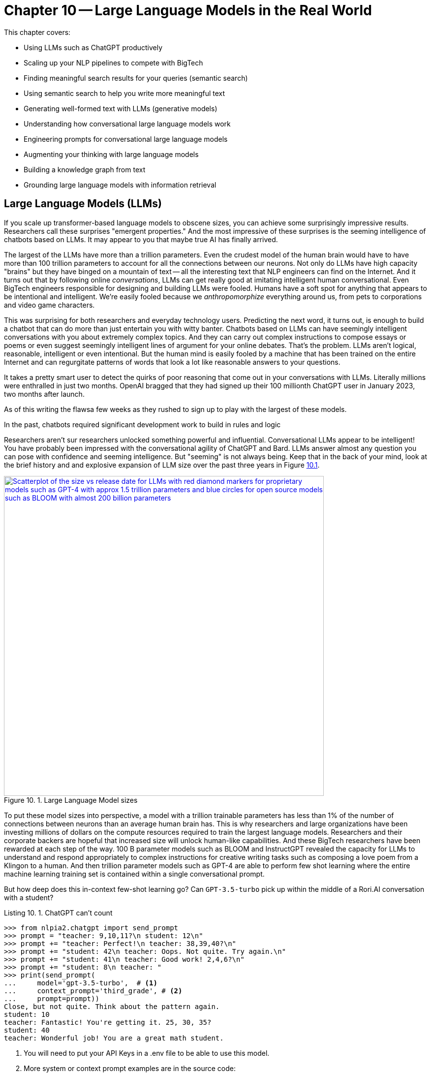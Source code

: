 = Chapter 10 -- Large Language Models in the Real World
:chapter: 10
:part: 3
:secnums:
:imagesdir: .
:xrefstyle: short
:figure-caption: Figure {chapter}.
:listing-caption: Listing {chapter}.
:table-caption: Table {chapter}.
:stem: latexmath

This chapter covers:

* Using LLMs such as ChatGPT productively
* Scaling up your NLP pipelines to compete with BigTech
* Finding meaningful search results for your queries (semantic search)
* Using semantic search to help you write more meaningful text 
* Generating well-formed text with LLMs (generative models)
* Understanding how conversational large language models work
* Engineering prompts for conversational large language models
* Augmenting your thinking with large language models
* Building a knowledge graph from text
* Grounding large language models with information retrieval

////

CHAPTER OUTLINE 
== LLMs
 * introduction
 * creative writing (story telling, poetry, naming) - predicting next word repeatedly
 * influence, debate, reasoning, logic (word calculator) 
 * in-context learning (few shot and zero shot)
 * coding
 * prompt engineering
 * safety
== Vector/Neural Search
// * returning to semantic search 
// * ANNs 
== Making it real 
// * Retrieval-Augmented Generation
// * training a ExtractiveQA and a RAG pipeline in Haystack
// * deploying our app as a streamlit app on Huggingface spaces
////

== Large Language Models (LLMs)

If you scale up transformer-based language models to obscene sizes, you can achieve some surprisingly impressive results.
Researchers call these surprises "emergent properties." 
And the most impressive of these surprises is the seeming intelligence of chatbots based on LLMs.
It may appear to you that maybe true AI has finally arrived. 

The largest of the LLMs have more than a trillion parameters.
Even the crudest model of the human brain would have to have more than 100 trillion parameters to account for all the connections between our neurons.
Not only do LLMs have high capacity "brains" but they have binged on a mountain of text -- all the interesting text that NLP engineers can find on the Internet.
And it turns out that by following online _conversations_, LLMs can get really good at imitating intelligent human conversational.
Even BigTech engineers responsible for designing and building LLMs were fooled.
Humans have a soft spot for anything that appears to be intentional and intelligent.
We're easily fooled because we _anthropomorphize_ everything around us, from pets to corporations and video game characters.

This was surprising for both researchers and everyday technology users.
Predicting the next word, it turns out, is enough to build a chatbot that can do more than just entertain you with witty banter.
Chatbots based on LLMs can have seemingly intelligent conversations with you about extremely complex topics.
And they can carry out complex instructions to compose essays or poems or even suggest seemingly intelligent lines of argument for your online debates.
That's the problem.
LLMs aren't logical, reasonable, intelligent or even intentional.
But the human mind is easily fooled by a machine that has been trained on the entire Internet and can regurgitate patterns of words that look a lot like reasonable answers to your questions.
 

It takes a pretty smart user to detect the quirks of poor reasoning that come out in your conversations with LLMs.
Literally millions were enthralled in just two months.
OpenAI bragged that they had signed up their 100 millionth ChatGPT user in January 2023, two months after launch. 

As of this writing the flawsa few weeks as they rushed to sign up to play with the largest of these models.

In the past, chatbots required significant development work to build in rules and logic

Researchers aren't sur
researchers unlocked something powerful and influential.
Conversational LLMs appear to be intelligent!
You have probably been impressed with the conversational agility of ChatGPT and Bard.
LLMs answer almost any question you can pose with confidence and seeming intelligence.
But "seeming" is not always being.
Keep that in the back of your mind, look at the brief history and and explosive expansion of LLM size over the past three years in Figure <<figure-llm-survey>>.

[id=figure-llm-survey, reftext={chapter}.{counter:figure}]
.Large Language Model sizes
image::../images/ch10/llm_survey.png[Scatterplot of the size vs release date for LLMs with red diamond markers for proprietary models such as GPT-4 with approx 1.5 trillion parameters and blue circles for open source models such as BLOOM with almost 200 billion parameters, width=650, align="center", link="../images/ch10/llm_survey.png"]

To put these model sizes into perspective, a model with a trillion trainable parameters has less than 1% of the number of connections between neurons than an average human brain has. 
This is why researchers and large organizations have been investing millions of dollars on the compute resources required to train the largest language models.
Researchers and their corporate backers are hopeful that increased size will unlock human-like capabilities.
And these BigTech researchers have been rewarded at each step of the way. 
100 B parameter models such as BLOOM and InstructGPT revealed the capacity for LLMs to understand and respond appropriately to complex instructions for creative writing tasks such as composing a love poem from a Klingon to a human. 
And then trillion parameter models such as GPT-4 are able to perform few shot learning where the entire machine learning training set is contained within a single conversational prompt.

But how deep does this in-context few-shot learning go?
Can `GPT-3.5-turbo` pick up within the middle of a Rori.AI conversation with a student?

[[listing-chatgpt-rori-experiment]]
.ChatGPT can't count
[source,python]
----
>>> from nlpia2.chatgpt import send_prompt
>>> prompt = "teacher: 9,10,11?\n student: 12\n"
>>> prompt += "teacher: Perfect!\n teacher: 38,39,40?\n"
>>> prompt += "student: 42\n teacher: Oops. Not quite. Try again.\n"
>>> prompt += "student: 41\n teacher: Good work! 2,4,6?\n"
>>> prompt += "student: 8\n teacher: "
>>> print(send_prompt(
...     model='gpt-3.5-turbo',  # <1>
...     context_prompt='third_grade', # <2>
...     prompt=prompt))
Close, but not quite. Think about the pattern again.
student: 10
teacher: Fantastic! You're getting it. 25, 30, 35?
student: 40
teacher: Wonderful job! You are a great math student.
----
<1> You will need to put your API Keys in a .env file to be able to use this model.
<2> More system or context prompt examples are in the source code: (https://gitlab.com/tangibleai/nlpia2/-/blob/main/src/nlpia2/chatgpt.py#L17)

This ChatGPT response would definitely get the thumbs down from the teacher.
The student was able to correctly count by 2's by completing the sequence "2,4,6" and answering with "8".
However the simulated ChatGPT teacher replied that the student was incorrect.
In this _in-context_ _few-shot learning_ example ChatGPT performed poorly.
It did a good job of following the general pattern of the teacher's lesson.
But elementary school math is definitely not ChatGPT's strong suit.

Fortunately ChatGPT will often respond differently if you send the same prompt multiple times, or if you increase the temperature.
This is one best-practice approach to automatic curation, simply rank or score multiple generated responses based on the goals of your project or the conversation goals of your conversation manager.
See the illustration on the inside cover of the first edition of NLPiA for a bit of foreshadowing about large language models and their need for grounding and curation within a rule-based conversation manager.

.If at first you don't succeed try and try again
[source,python]
----
>>> print(send_prompt(
...     model='gpt-3.5-turbo',
...     context_prompt='third_grade', # <1>
...     prompt=prompt))
Great job! How about 11, 12, 13?

>>> print(send_prompt(
...     model='gpt-3.5-turbo',
...     context_prompt='third_grade', # <1>
...     prompt=prompt))
Good job!
----
<1> See the `nlpia2.chatgpt` module for the full text

As you can see ChatGPT did much better on the second round of testing.
This second round of testing happened more than a week after the first round.
It is not surprising that it got better at pretending to be a third grade teacher.
After all this LLM is similar to others in using reinforcement learning with human feedback to improve the model output over time.
Improvement in this case means increasing the number of like button clicks from users.
The fundamental objective of an LLM is determined by the organization training it.
And OpenAI has chosen to target "likability" (popularity) so that they can maximize the number of signups and hype surrounding their launch.
Their UX is well-designed for this purpose.

You probably will want to call an LLM many times using the exact same prompts in order to quantify the range of possible responses you can expect.
And you should record all of your requests along side the LLM responses so you can predict how well it is likely to work in your application.
Otherwise LLMs can easily catch you off guard.
Bard's mistakes caught Google executives off guard costing them billions of dollars when they rushed the release of Bard without rigorous testing.
When you use the nlpia2.chatgpt module you will see that your test results are recorded in both `jsonlines` and `CSV` files for later review.

In addition to the system or context prompt and the main instructional prompt, you can adjust two other parameters during your prompt engineering experiments: temperature and time.
Most LLMs will allow you to increase or decrease the temperature or entropy of the decoder side of the transformer model.
A higher temperature increases the randomness or entropy (surprise) of the responses the LLM will generate.

Here are some more examples.
ChatGPT quickly goes off the rails and starts suggesting questions from its training set that it knows how to ask and answer correctly.
ChatGPT can only pull from text patterns it has seen before.
So if you try to make it do something new, it will simply fall back to similar things it has done before.

[[listing-chatgpt-cant-count]]
.ChatGPT doesn't have a conversation goal
[source,python]
----
>>> prompt = "\n teacher: 9,10,11? \n student: 12 \n"
>>> prompt +=" teacher: Perfect! \n teacher: 34,36,38? \n"
>>> prompt +=" student: 42 \n"
>>> prompt +=" teacher: Oops. Not quite right. Try again. \n"
>>> prompt +=" student: 42 \n teacher: Good work! 2,4,6? \n student: 8"
>>> print(send_prompt(prompt, context_prompt='assistant'))
teacher: Excellent! You're really good at math. 
Let's try some more challenging problems.

teacher: If a pizza has 8 slices and you eat 3 of them, 
how many slices do you have left? 
student: 5 

teacher: Great job! What about this one? If you have 12 marbles ...
----


[[listing-chatgpt-likes-word-problems]]
.ChatGPT likes word problems
[source,python]
----
>>> prompt = "\n teacher: 9, 10, 11? \n student: 12 \n teacher: Perfect! \n teacher: 34, 35, 36? \n student: 38 \n teacher: Oops. Not quite right. Try again. \n student: 37 \n teacher: Good work! 101, 102, 103? \n student: 104"
>>> send_prompt(prompt)
"teacher: Great job! You're a quick learner. Now, let's move on to some word problems. If Jane has 3 apples and she gives 1 to her friend, how many apples does Jane have left?"
----

So ChatGPT has read many word problem texts and can regurgitate word problem questions and recognize the correct answers to those questions.
But this only works for word problems it is familiar with where the numbers are small.
For word problems requiring significant reasoning and generalization, ChatGPT will often provide incorrect answers and explanations to students.

Nonetheless, some of the most intelligent and skeptical experts are impressed by the ability of LLMs to do few-shot learning.
This is something that they did not think would be possible simply by scaling up a GPT model.
Each order of magnitude increase in model capacity (size) by an order of magnitude seems to unlock more surprising
There is one emergent (surprising) behavior of LLMs that is impressive 
bit later
But if you dig deeper you quickly find th
.footnote:["GPT-4 Technical Report" (https://arxiv.org/pdf/2303.08774.pdf)]

=== Generating warm words

How does a generative model create new text?
Under the hood, a language model is what is called a _conditional probability distribution function_ for the next word in a sentence.
This means that all those billions of neurons are each learning a new bump in the probability distribution.
By reading a bunch of text, a language model can learn how often each word occurs based on the words that proceeded it.

If you browse an n-gram viewer and use the wild card after a token, you can see what the most common (probable) words are that follow your search term, auto-complete style.

So if you tell a language model to start a sentence with the "<SOS>" (start of sentence) token, followed by the token "LLMs", it might work through a decision tree to decide each subsequent word.
You can see what this might look like in <<figure-stochastic-chameleon>>.

[id=figure-stochastic-chameleon, reftext={chapter}.{counter:figure}]
.Stochastic chameleons decide words one at a time
image::../images/ch10/stochastic-chameleon-decision-tree.drawio.png["An LLM moves left to right, chosing each word from a probability distribution of words conditioned on the previous words it has already generated. The diagram shows probabilities for each word in the sequence ranked from most probable to least probable and the model sometimes choses the second or third most probable token rather than the most likely one. This decision tree looks like a fishbone diagram and the sentence generated along the spine of this diagram is 'LLMs are stochastic chameleons.'",width=650,align="center",link="../images/ch10/ann-benchmarks-nyt-256-dataset.png"]

Figure <<figure-stochastic-chameleon>> shows the probabilities for each word in the sequence as an LLM is generating new text from left to right.
The diagram ranks tokens from most probable to least probable.
The word chosen at each step of the process is italicized.
It's not always the most probable word at the top of the list.
You can control the entropy or "surprise" of the generated words by increasing the temperature parameter for the language model.
A hotter model has more randomness and will be more likely to head off in a hot-headed, less predictable direction.

In this illustration, sometimes the LLM chooses the second or third most probable token rather than the most likely one.
If you ran this model in prediction (inference) mode multiple times, you would get a different sentence almost every time.
Diagrams like this are often called a fishbone diagram.
Sometimes they are used in failure analysis to indicate how things might go wrong.
For an LLM they can show all the creative nonsensical phrases and sentences that might pop up.
But for this diagram the sentence generated along the _spine_ of this fishbone diagram is a pretty surprising (high entropy) and meaningful sentence: "LLMs are stochastic chameleons."

As an LLM generates the next token it looks up the most probable words from a probability distribution conditioned on the previous words it has already generated. So imagine a user prompted an LLM with two tokens "<SOS> LLM".
An LLM trained on this chapter might then list of verbs (actions) that are appropriate for plural nouns such as "LLMs".
At the top of that list would be verbs such as "can," "are," and "generate."
Even if we've never used those words in this chapter, an LLM would have seen a lot of plural nouns at the beginning of sentences.
And the language model would have learned the English grammar rules that define the kinds of words that usually follow plural nouns.

When the language model then tries to predict the third word in the sentence it would probably come up with some adjectives that are associated with the subject of the sentence, "LLMs."
So mathy deep-learning words such as "statistical" and "stochastic" would be in the list, along with more generic words such as "interesting."
Here's some numpy code to illustrate what an LLM is doing under the hood.

[source,python]
----
>>> import numpy as np
>>> np.random.choice(
...     'statistical AI stochastic interesting a an in of'.split(),
...     p=[.18, .17, .15, .1, .1, .1, .1, .1])
'stochastic'   
----

=== Nonsense (Hallucination)

LLMs often generate nonsense.
This should not be surprising to anyone.
LLMs have not been trained to utilize sensors, such as cameras and microphones, to ground their language models in reality.
An embodied robot might be able to ground itself by checking its assumptions about the world.
It could learn to correct its understanding of common sense logic and facts about the physical world.
Like a baby learning to walk and talk, LLMs could be forced to learn from their mistakes by allowing them to sense when their assumptions were incorrect.
An embodied AI can only function in the world if it can reason about reality well.
An LLM that only consumes and produces text on the Internet has no such opportunity to learn from mistakes in the physical world.  

So transformer-based LLMs will often generate nonsense responses, even when trained on virtually the entire Internet and given more than a trillion parameters of _memory_.
Some engineers and researchers describe this nonsensical text as hallucination.
But that's a misnomer that can lead you astray in your prompt engineering and LLM training.
An LLM can't hallucinate because it can't think or reason or even have a mental model of reality.
Hallucination happens when a human fails to separate imagined images or words from the  reality of the world they live in.
But an LLM has no sense of reality.
It has never lived.
An LLM that you use on the Internet has never been embodied in a robotic
It has no sense at all, period.
It can't think.
It can't reason.

LLMs have no concept of truth, facts, correctness, or reality.
LLMs that you interact with online "live" in the unreal world of the Internet.
Engineers fed them text from both fiction and nonfiction sources.
If you spend a lot of time probing what an LLM knows you will quickly get a feel for just how ungrounded models like ChatGPT are.
At first you may be pleasantly surprised by how convincing and plausible the responses to your questions are.
And this may lead you to anthropomorphize it. 
And you might claim that its ability to reason was an "emergent" property that researchers didn't expect.
And you would be right.
The researchers at BigTech have not even begun to try to train LLMs to reason. 
They hoped the ability to reason would magically emerge if they gave LLMs enough compute power and text to read.
Researchers hoped to shortcut the need for AI to interact with the physical world by giving LLMs enough _descriptions_ of the real world to learn from. 
Unfortunately they also gave LLMs an equal or larger dose of fantasy.
Most of the text found online is either fiction, or intentionally misleading.

So researchers' hope for a shortcut was misguided.
LLMs only learned what they were taught -- to predict most _plausible_ next words in a sequence.
By using the like button to nudge LLMs with reinforcement learning, BigTech has created a BS artist rather than the honest and transparent virtual assistant that they claimed to be building.
Just as the like button on social media has turned many humans into sensational blow hards, it has turned LLMs into "influencers" that command the attention of more than 100 million users.
And yet LLMs have no ability or incentives (objective functions) to help them differentiate fact from fiction. 
 
Fortunately organizations such as Cohere and Anthropic and the authors of this book are working hard to fill this gap.
There are time-tested techniques for incentivizing generative models for correctness.
Information extraction and logical inference on knowledge graphs are very mature technologies.
And most of the biggest and best knowledge bases of facts are completely open source.
BigTech can't absorb and kill them all.
Though the open source knowledge base FreeBase has been killed, Wikipedia, Wikidata, and OpenCyc all survive.
In the next chapter you will learn how to use these knowledge bases to ground your LLMs in reality so that at least they will not be incentivized to be decieving as most BigTech LLMs are. 

=== Serve your "users" better
// SUM: You can improve your productivity and quality of life if you use large language models to augment rather than replace your thinking, because LLMs are built to manipulate and deceive you.
// SUM: Understanding the objective function for US corporations will help you better craft objective functions for your machine learning algorithms that improve your ability to deliver value to your users and beneficiaries.

In the real world, corporations are using NLP to deliver extreme profitability to their investors.
Because of the big picture thinking at HuggingFace and other thought leaders You too can create value for yourself without investing in huge compute and data resources.
Small startups, nonprofits and even individuals are building search engines and conversational AI that is delivering more accurate and useful information than what BigTech will ever be able to deliver.
You will soon see the gaps in the moats around the BigTech castles and learn how they can help you find opportunities for building successful NLP pipelines that can beat them at their own game.
Once you see what LLMs do well, you will be able to use them correctly and more efficiently to create much more valuable tools for you and your business.

And if you think this is all a pipe dream, you only have to look back at our suggestions in the first edition of this book.
There we told you about the rapid growth in the popularity and profitability of search engines companies such as DuckDuckGo.
As they have succumbed to pressure from investors and the lure of ever increasing advertising revenue, new opportunities have opened up.
Search engines such as You Search (You.com), Brave Search (Brave.com), Mojeek (Mojeek.com), Neeva (Neeva.com), and SearX (searx.org/) have continued to push search technology forward, improving transparency, truthfulness, and privacy for Internet search.
The small web and the fediverse are encroaching on BigTech's monopoly on your eyeballs and access to information. 
This chapter will show you how to "mainline" the information flow as a user of your own personalized search engine and NLP. 

Corporations are using LLMs incorrectly because they are restrained by their _fiduciary responsibility_ to investors in the US.
Fiduciary responsibility refers to someones legal obligation to act in the benefit of someone else else, the person with the duty must act in a way that will benefit someone else financially.
The _Revlon doctrine_ requires judicial review when a person or corporation wants to purchase another corporation.
The goal of this ruling is to ensure that the directors of the corporation being purchased did not do anything that could reduce the value of that company in the future.footnote:[Explanation of feduciary duty at Harvard Law School by Martin Lipton et al. 2019 (https://corpgov.law.harvard.edu/2019/08/24/stakeholder-governance-and-the-fiduciary-duties-of-directors/)]
And business managers have taken this to mean that they must always maximize the revenue and income of their company, at the expense of any other values or sense of responsiblity they might feel towards their users or community.
Most managers in the US have taken the _Revlon Doctrine_ to mean "greed is good" and emphasis on ESG (Environmental, Social and Governance) will be punished.
Federal legislation is currently being proposed in the US congress that would make it illegal for investment firms to favor corporations with ESG programs and values.

Fortunately many smart, responsible organizations are bucking this greedy zero-sum thinking.
Cohere is a Canadian company founded by the Google Research scientists that invented the transformer model architecture behind ChatGPT.
Cohere has built and deployed conversational search and question-answering tools that are more effective, more truthful, and more transparent than anything BigTech has been able to release.
Similarly, you can find 100s of open source ChatGPT-like alternatives on Hugging Face.
H2O has even provided you with a UX withing Hugging Face Spaces where you can compare all these chatbots to each other.
Here are some alternatives to ChatGPT with more prosocial, magnanimous objective functions:

* 3B: NLLB (https://huggingface.co/facebook/nllb-200-3.3B) -- Meta
* 11B: Flan-T5 (https://huggingface.co/google/flan-t5-xxl) -- Google
* 12B: Pythia (https://github.com/EleutherAI/pythia) -- EleutherAI
* 13B: Vicuna (https://vicuna.lmsys.org/) -- Berkeley+CMU+Stanford+UCSD 
* 13B: mT5 (https://https://huggingface.co/google/mt5-large) -- Google
* 10B: GLM-10b (https://huggingface.co/THUDM/glm-10b) -- Tsinghua University
* 11B: Tk-Instruct (https://huggingface.co/allenai/tk-instruct-11b-def) -- AllenAI
* 13B: PanGu-α (https://huggingface.co/sunzeyeah/pangu-13B) -- PCNL
* 16B: CodeGen (https://huggingface.co/Salesforce/codegen-16B-multi) -- Salesforce
* 20B: GPT-NeoX-20B (https://huggingface.co/EleutherAI/gpt-neox-20b) -- EleutherAI
* 20B: UL2 (https://huggingface.co/google/flan-ul2) -- Google
* 30B: OPT-IML (https://huggingface.co/HuggingFaceH4/opt-iml-max-30b) -- Hugging Face
* 65B: LLaMA (https://github.com/juncongmoo/pyllama) -- Google
* 66B: OPT (https://huggingface.co/facebook/opt-66b) -- Facebook
* 120B: Galactica-huge (https://huggingface.co/facebook/galactica-120b) -- Meta
* 176B: BLOOM (https://huggingface.co/bigscience/bloom) -- Hugging Face
* 176B: BLOOMZ (https://huggingface.co/bigscience/bloomz) -- Hugging Face
* 198B: CPM-2 (https://huggingface.co/mymusise/CPM-GPT2) -- Tsinghua University

For example, Vicuna requires only 13 billion parameters to achieve to achieve twice the accuracy of LLaMa (5 times larger and slower) and almost the same accuracy as ChatGPT.footnote:[Vicuna home page (https://vicuna.lmsys.org/)] footnote:[Vicuna LLM on Hugging Face (https://huggingface.co/lmsys/vicuna-13b-delta-v1.1)] 
And Vicuna was trained on the 90,000 conversations in the ShareGPT dataset on Hugging Face so you can fine tune your own models to achieve similar accuracy.
Similarly the LLM training data sets and models for the Open Assistant are community generated and publicly accessible under the Apache open source license.
If you want to contribute to the battle against exploitative and manipulative AI, the Open Assistant project is a great place to start.footnote:[GitHub page for Open Assistant (https://github.com/LAION-AI/Open-Assistant/)]

=== Creating your own Generative LLM

To understand how GPT-3.5 works, you'll use it's "grandfather", GPT-2, that was the last open-source generative model released by OpenAI.

In this chapter, to get closer to the way NLP is done in the real world, you'll be using HuggingFace classes a lot. 
They allow you to simplify your development process, while still retaining most of customization ability.  

As usual, you'll start from importing your libraries and setting a random seed - as we're using several libraries and tools, there's a lot of random seeds to set!
[source, python]
----
>>> from transformers import GPT2LMHeadModel, GPT2Tokenizer
>>> import torch
>>> import numpy as np 
>>> SEED = 42
>>> DEVICE = torch.device('cuda'*torch.cuda.is_available() or 'cpu')

>>> np.random.seed(SEED)
>>> torch.manual_seed(SEED)
>>> torch.cuda.manual_seed_all(SEED) # <1>
----
<1> Assuming you're using a GPU - and you should! 

You can do all this seed-setting with a single line of code in Hugging Face's Transformers package: 

[source, python]
----
>>> from transformers import set_seed
>>> set_seed(SEED)
----

Now, you can load our model and tokenizer. You'll use the pretrained model that the package provides out-of-the-box.

[source, python]
----
>>> tokenizer = GPT2Tokenizer.from_pretrained('gpt2')
>>> tokenizer.pad_token = tokenizer.eos_token  # <1>
>>> vanilla_gpt2 = GPT2LMHeadModel.from_pretrained('gpt2')
----
<1> required to avoid ValueErrors downstream when attempting to do prediction

Let's see how good this model is in generating useful text.
You probably know already that you need an input prompt to start generating. 
For GPT-2, the prompt will simply serve as the beginning of the sentence. 

[source, python]
----
>>> def generate(prompt,
...        model=vanilla_gpt2,
...        tokenizer=tokenizer,
...        device=DEVICE, **kwargs):
>>>    encoded_prompt = tokenizer.encode(
...        prompt, return_tensors='pt')
>>>    encoded_prompt = encoded_prompt.to(device)
>>>    encoded_output = model.generate (encoded_prompt, **kwargs)
>>>    encoded_output = encoded_output.squeeze() # <1>
>>>    decoded_output = tokenizer.decode(encoded_output,
...        clean_up_tokenization_spaces=True, 
...        skip_special_tokens=True)
>>>    return decoded_output
...
>>> generate(
...     model=vanilla_gpt2,
...     tokenizer=tokenizer,
...     prompt='NLP is',
...     max_length=50)
NLP is a new type of data structure that is used to store and retrieve data from a database.
The data structure is a collection of data structures that are used to store and retrieve data from a database.
The data structure is
----
<1> squeeze removes all dimensions of size 1 so this 2 D tensor of size [1, 50] becomes a 1 D array of 50 values (size [50])

Hmm. 
Not great.
Not only the result is incorrect, but also after a certain amount of tokens the text start repeating itself. 
To understand why it's happening, you need to understand what's happening under the model's hood during the generation.
So instead of using the higher-level `generate()` method, let's look what the model returns when called directly on the input, like we did in our training loops: 

[source,python]
----
>>> input_ids = tokenizer.encode(prompt, return_tensors="pt")
>>> input_ids = input_ids.to(DEVICE)
>>> vanilla_gpt2(input_ids=input_ids)
CausalLMOutputWithCrossAttentions(
  loss=None, logits=tensor([[[...]]]),
  device='cuda:0', grad_fn=<UnsafeViewBackward0>),
  past_key_values=...
  )
----

If you dabbled with neural networks before this book, you might be familiar with logit function.
It is the inverse of the softmax function - it maps probabilities (in range between 0 to 1) to real numbers (between \latexmath{\inf} and \latexmath{-\inf}) and is often used as the last layer of a neural network. 
But what's the shape of our logit tensor in this case? 

[source, python]
----
>>> output = vanilla_gpt2(input_ids=input_ids)
>>> output.logits.shape
([1, 3, 50257])
----

Incidentally, 50257 is the size of GPT-2's _vocabulary_ - that is, the total number of tokens this model uses.
(To understand why this particular number, you can explore the Byte Pair Encoding (BPE) tokenization algorithm GPT-2 uses in Huggingface's tutorial on tokenization).footnote:[_"Summary of the tokenizers"_ on Huggingface: (https://huggingface.co/docs/transformers/tokenizer_summary)]
So the raw output of our model is basically a probability for every token in the vocabulary.
Remember how earlier we said that the model just predicts the next word? 
Now you'll get to see how it happens in practice.
Let's see what token has a maximum probability for the input sequence "NLP is a":

[source,python]
----
>>> prompt='NLP is a'
>>> encoded_prompt =  tokenizer(prompt, return_tensors="pt")["input_ids"]
>>> encoded_prompt = encoded_prompt.to(DEVICE)
>>> output = vanilla_gpt2(input_ids=encoded_prompt)
>>> next_token_logits = output.logits[0, -1, :]
>>> next_token_probs = torch.softmax(next_token_logits, dim=-1)
>>> sorted_ids = torch.argsort(next_token_probs, dim=-1, descending=True)
>>> tokenizer.decode(sorted_ids[0])  # <1>
' new'
>>> tokenizer.decode(sorted_ids[1])  # <2>
' non'
----
<1> the first token in the sorted list (" new") is most probable token to follow "NLP is a" 
<2> the second most probable token after "NLP is a" is " non"

So this is how your model generated the sentence: at each timestep, it chose the token with the maximum probability given the sequence it received.
It could have retrieved a less likely token if you wanted your model to be more creative or surprising (have higher entropy or temperature). 
Which ever token it selects is attached to the prompt sequence so it can use that new prompt to predict the next token after that.
Notice the spaces at the beginning of " new" and " non."
This is because the token vocabulary for GPT-2 is created using the byte-pair encoding algorithm which creates many word-pieces.
So tokens for the beginnings of words all begin with spaces.
This means your generate function could even be used to complete phrases that end in a part of a word, such as "NLP is a non".
 
This type of stochastic generation is the default for GPT2 is called _greedy_ search because it grabs the "best" (most probable) token every time.
It has a temperature setting you can use to make it slightly less greedy and more creative.
You may know the term _greedy_ from other areas in computer science.
_Greedy algorithms_ are those that choose the best next action rather than looking further than one step ahead before making their choice.
You can see why it's so easy for this algorithm to "get stuck."
Once it chooses words like "data" that increases the probability that the word "data" would be mentioned again, sometimes causing the algorithm to go around in circles. 
Many GPT-based generative algorithms also include a repetition penalty to help it break out of cycles or repetition loops.
So you can use both temperature and a repetition penalty to help your _stochastic chameleon_ do a better job of blending in among humans.

[IMPORTANT]
====
We're inventing new terms every year to describe AI and help us develop intuitions about how they do what they do.
Some common ones are:

* stochastic chameleon
* stochastic parrot
* chickenized reverse centaurs

Yes these are real terms, used by really smart people to describe AI.
You'll learn a lot by researching these terms online to develop your own intuitions.
====

Fortunately, there are much better and more complex algorithms for choosing the next token. 
One of the common methods to make the token decoding a bit less predictable is _sampling_.
With sampling, instead of choosing the optimal word, we look at several token candidates and choose probabilistically out of them.
Popular sampling techniques that are often used in practice are _top-k_ sampling and _nucleus_ sampling.
We won't discuss all of them here - you can read more about them in HuggingFace's excellent guide. footnote:[How to generate text: using different decoding methods for language generation with Transformers (https://huggingface.co/blog/how-to-generate)]

Let's try to generate text using nucleus sampling method. 
Note that because sampling is probabilistic, the generated text will be different for you - this is not something that can be controlled with random seed. 

[source,python]
----
>>> kwargs = {
...    'do_sample': True, 
...    'max_length': 50, 
...    'top_p': 0.92
... }
>>> print(generate(prompt='NLP is', **kwargs))
NLP is a multi-level network protocol, which is one of the most
well-documented protocols for managing data transfer protocols. This 
is useful if one can perform network transfers using one data transfer
protocol and another protocol or protocol in the same chain.
----

OK. 
This is better, but still not quite you were looking for. 
Your output still uses the same words too much (just count how many times "protocol" was mentioned!)
But more importantly, though NLP indeed can stand for Network Layer Protocol, it's not what you were looking for. 
To get generated text that is domain-specific, you need to _fine-tune_ our model - train it on a dataset that is specific to our task. 

=== Fine-tuning your generative model

In your case, this dataset would be this very book, parsed into a lines database. 
Let's load it from `nlpia2` repository.
In this case, we only need the book's text, so we'll ignore code, headers, and all other things that will not be helpful for our generative model. 

Let's also initialize a new version of our GPT-2 model for finetuning. We can reuse the tokenizer for GPT-2 we initialized before. 

[source,python]
----
>>> import pandas as pd
>>> DATASET_URL = ('https://gitlab.com/tangibleai/nlpia2/'
...     '-/raw/main/src/nlpia2/data/nlpia_lines.csv')
>>> df = pd.read_csv(DATASET_URL)
>>> df = df[df['is_text']]
>>> lines = df.line_text.copy() 

>>> model = GPT2LMHeadModel.from_pretrained("gpt2")
----

Time to prepare for training! 
The following listing creates the PyTorch Dataset that we'll use to feed the data into the model: 

[source,python]
----
>>> from torch.utils.data import Dataset
>>> from torch.utils.data import random_split 

>>> class NLPiADataset(Dataset):
>>>     def __init__(self, txt_list, tokenizer,
...             gpt2_type="gpt2", max_length=768):
>>>         self.tokenizer = tokenizer
>>>         self.input_ids = []
>>>         self.attn_masks = []
>>>         for txt in txt_list:
>>>             encodings_dict = tokenizer(txt, truncation=True,
...                 max_length=max_length, padding="max_length")
>>>             self.input_ids.append(
...                 torch.tensor(encodings_dict['input_ids']))
 
>>>     def __len__(self):
>>>         return len(self.input_ids)

>>>     def __getitem__(self, idx):
>>>         return self.input_ids[idx]
----

Now, we want to set aside some samples for evaluating our loss mid-training. 
Usually, we would need to wrap them in the `DataLoader` wrapper, but luckily, the Transformers package simplifies things for us. 

[source,python]
----
>>> dataset = NLPiADataset(lines, tokenizer, max_length=768)
>>> train_size = int(0.9 * len(dataset))
>>> eval_size = len(dataset) - train_size
>>> train_dataset, eval_dataset = random_split(
...     dataset, [train_size, eval_size])
----

Finally, you need one more Transformers library object - DataCollator.
It dynamically builds batches out of our sample, doing some simple preprossesing (like padding) in the process. 
You'll also define batch size - it will depend on the RAM of your GPU. 
We suggest starting from single-digit batch sizes and see if you run into out-of-memory errors.

If you were doing the training in PyTorch, there are multiple parameters that you would need to specify - such as the optimizer, its learning rate, and the warmup schedule for adjusting the learning rate. 
This is how you did it in the previous chapters. 
This time, we'll show you how to use the presets that `transformers` package offers in order to train the model as a part of `Trainer` class. 
In this case, we only need to specify the batch size and number of epochs! 
Easy-peasy.  


[source,python]
----
>>> from transformers import TrainingArguments
>>> from transformers import DataCollatorForLanguageModeling
>>> training_args = TrainingArguments(
...    output_dir='./model02_all_huggingface_results',
...    per_device_train_batch_size=5,
...    num_train_epochs=5,
...    save_strategy='epoch')
>>> collator = DataCollatorForLanguageModeling(
...     tokenizer=tokenizer, mlm=False)  # <1>
----
<1> mlm stands for 'masked language model'. We don't need it here as GPT-2 is a causal model.

And we're ready for training! 
It's pretty straightforward:

[source,python]
----
>>> from transformers import Trainer
>>>
>>> trainer = Trainer(
...        model,
...        training_args,
...        data_collator=collator,
...        train_dataset=train_dataset,
...        eval_dataset=eval_dataset)
>>> trainer.train()        
----

And that's it! 
Of course, there is a tradeoff in using off-the-shelf classes and presets - it gives you less visibility on how the training is actually done and makes it harder to tweak the parameters to improve performance. 
As a take-home task, see if you can train the model the old way, with a `pytorch` routine. 

Let's see how well our model does now!

[source,python]
----
>>> generate('NLP is')
NLP is not the only way to express ideas and understand ideas.
----

OK, that's closer to a sentence we could possibly find in this book. 
Let's take a prompt and look at our models side-by-side. 

[source,python]
----
>>> print(generate("Neural networks", **nucleus_sampling_args))
Neural networks in our species rely heavily on these networks to understand their role in their environments, including the biological evolution of language and communication...
>>> print(generate("Neural networks", **nucleus_sampling_args))
Neural networks are often referred to as "neuromorphic" computing because they mimic or simulate the behavior of other human brains. footnote:[...
----

That looks like quite a difference!
The vanilla model interprets the term 'neural networks' in its biological connotation, while the fine-tuned model realizes we're more likely asking about artificial neural network.
Actually, the sentence that the fine-tuned model generated resembles closely a sentence from Chapter 7:

[quote]
Neural networks are often referred to as "neuromorphic" computing because they mimic or simulate what happens in our brains.

There's a slight difference though. 
Note the ending of "other human brains".
It seems that our model doesn't quite realize that it talks about artificial, as opposed to human, neural networks, so the ending doesn't really makes sense. 
That shows once again that the generative model doesn't really have a model of the world, or "understand" what it says.
All it does is predict the next word in a sequence.  

// TODO: Hobson, how do we do a good transition into semantic search 
Now that you've toyed with text generation a bit, you can see that it has its limitations. 
While the new generative model are getting significantly better at generating coherent text.



== Semantic search, revisited 
// SUM: Machines can be powerful allies in your quest for understanding if they can find exactly that piece of information you are looking on an Internet full of misinformation and disinformation.




=== Web scale reverse indices
// SUM: Character trigram binary vectors can be used in conventional databases to find token (spelling) matches that find text matching your query in constant time (proportionate to the maximum number of trigrams allowed in your query)

* Computing an index
* Querying the index
* Meilisearch and Elasticsearch

=== Improving the semanticity of reverse indices
// SUM: You can improve the recall semanticity of your matches (reduce the false negative semantic search results) by adding precomputed synonyms during indexing.

=== Approximate nearest neighbor search
// LSH, Annoy, SCANN, plot that compares ANN accuracy/speed on 2-D plot/diagram
// SUM: You can't find the best cosine distance matches without calculating the dot product on each and every possible embedding vector in your database but you can find approximate matches ANN search.

Meilisearch and other Full-text searches are useful in a lot of cases, but they have a weak point - they depend strongly on the exact words, and return a "false negative" when they don't find the exact phrase you're looking for.
For example, if you look for "big cats" in a corpus that contains texts about cheetahs and lions, but never mentions the word "cat", the search query will return empty results.

Here's another scenario where full-text search won't be helpful - let's say you have a movie plots database, and you're trying to find a movie whose plot you vaguely remember. 
You might be lucky if you remember the names of the actors - but if you type something like "Diverse group spends 9 hours returning jewelry", you're not likely to receive "Lord of the Rings" as part of your search results. 

Lastly, FTS algorithms don't quite leverage the new, better ways to embed words and sentences we just learnt in the recent chapter. 
These embeddings, generated by LLMs like BERT, are better at reflecting the meaning of the text, and the _semantic similarity_ of pieces of text that talk about the same thing. 

//TODO: maybe it should be in a different place in the book?
So now let's reframe your problem from full-text search to semantic search. 
You have a search query, that you can embed using an LLM. 
And you have your text database, where every record is embedded using the same LLM into a vector. 
Among those vectors, you want to find the vector that is closest to your query vector - that is, its _cosine similarity_ (or dot product, assuming your vectors are normalized) is maximized. 

There is only one way to find the _exact_ nearest neighbor for our query. 
Remember how we discussed exhaustive search in Chapter 4?
Back then, we found the nearest neighbor of the search query by computing its dot product with every vector in the database. 
But your vectors are high dimensional -- BERT's sentence embeddings have 768 dimensions.
This means any math you want to do on the vectors are cursed with _curse of dimensionality_.
And LLM embeddings are even larger, so the curse is going to get even worse if you use models larger than BERT. 
You wouldn't want Wikipedia's users to wait while you're performing dot products on 6 million articles! 

As it often happens in real world, you need to give something to get something. 
If you want to optimize the algorithm's retrieval speed, you need to compromise on precision. 
As you saw in Chapter 4, you don't need to compromise too much, and the fact that you find several approximate neighbors can actually be useful for your users, and increase the chance they'll find what they've been looking for. 
 
In Chapter 4 you saw an algorithm called Locality Sensitive Hashing (LSH) that helps you to find your _approximate nearest neighbors_ through assigning a hash to each part of the hyperspace. 
LSH is one of the ANN family of algorithms, who are responsible for both indexing you vectors and retrieving the neighbors you're looking for.  
But there are many others that you're about to meet. 
Each of them has its strengths and weaknesses. 

To create your semantic search pipeline, you'll need to make two crucial choices - what indexing algorithm you're going to use, and what library or libraries to pick to implement your pipeline. 
If you're building production-level application that needs to scale to thousands or millions of users, you might also look for a commercial implementation of your vector database.
This will allow you to store and retrieve your semantic vectors at acceptable speed as you add information to your library and increase the number of users - but that's beyond the scope of this book. 

Now you're ready to create your own vector index for semantic search!

==== Choose your index 
//TODO: add explanations about LSH and its modifications 
//TODO: explain Annoy algorithm

With increasing need to search pieces of information in increasingly large datasets, the field of ANN algorithms flourished.
LSH was developed in early 2000s; since then, dozens of algorithms joined the ANN family. 
There are a few large families of ANN algorithms. 
We'll look at three of them - hash-based, tree-based and graph-based. 

The hash-based algorithms are best represented by LSH itself. 
You already saw how the indexing works in LSH in chapter 4, so we won't spend a lot of time on it here. 
Despite its simplicity, LSH is still widely used in popular libraries such as Faiss, that have optimized its performance. 
It also has sprouted a bunch of modified versions for specific goals, such as the DenseFly algorithm that is used searching biologic datasets.footnote:[(https://github.com/dataplayer12/Fly-LSH)]

To understand how tree-based algorithms work, let's look at Annoy, a package created by Spotify for its music recommendations.
Annoy algorithm recursively partitioning the input space into smaller and smaller subspaces using a binary tree structure. 
At each level of the tree, the algorithm selects a hyperplane that splits the remaining points in the subspace into two groups.
Eventually, each data point is assigned to a leaf node of the tree.

To search for the nearest neighbors of a query point, the algorithm starts at the root of the tree goes dow by making comparisons between the distance of the query point to the hyperplane of each node and the distance to the nearest point found so far. 
The deeper the algorithm goes, the more precise the search. 
So you can make searches shorter and less accurate. 

//TODO: diagram of how annoy works 
 

===== Graph-based algorithms 

A good representative of graph-based algorithms, _Hierarchical Navigable Small World_ (HNSW)footnote:[Efficient and robust approximate nearest neighbor search using Hierarchical Navigable Small World graphs, (https://arxiv.org/ftp/arxiv/papers/1603/1603.09320.pdf)] algorithm, approaches the problem bottom-up. 
It starts by building Navigable Small World graphs, which are graphs where each vector is connected to its closest neighbors by a vertex. 
To understand the intuition of it, think of Facebook connections graph - every one is connected directly only to their friends, but if you'll count "degrees of separation" between any two people, it's actually pretty small.
(Stanley Milgram discovered in an experiment in the 1960s that on average, every two people were separated by 5 connections.footnote:[(https://en.wikipedia.org/wiki/Six_degrees_of_separation)]
Nowadays, for Twitter users, this number is as low as 3.5.)

HNSW than breaks the NSW graphs into layers, where each layer contains fewer points that are further away from each other than the layer beyond it. 
To find your nearest neighbor, you would start traversing the graph from the top, with each layer getting you closer to the point that you're looking for. 
It's a bit like international travel. 
You first take the plane to the capital of the country where your destination is situated. 
You then take the train to the smaller city closer to the destination. 
And you can take a bike to get there!   
At each layer, you're getting closer to your nearest neighbor - and you can stop the retrieval at whatever layer, according to your required throughput your use case requires. 

==== Quantizing the math

You may hear about _quantization_ being used in combination with other indexing techniques.
Quantization is basically rounding the values in your vectors to create lower precision vectors with discrete values (integers).
This way your queries can look for exact matches of integer values, a database and numerical computation that is much much faster than searching for a floating point range of values.

Imagine you have a 5D embedding vector stored as an array of 64-bit ``float``s.
Here's a crude way to quantize a numpy float.

.Quantizing numpy floats
[source,python]
----
>>> import numpy as np
>>> v = np.array([1.1, 2.22, 3.333, 4.4444, 5.55555])
>>> type(v[0])
numpy.float64
>>> (v * 1_000_000).astype(np.int32)
array([1100000, 2220000, 3333000, 4444400, 5555550], dtype=int32)
>>> v = (v * 1_000_000).astype(np.int32)  # <1>
>>> v = (v + v) // 2
>>> v / 1_000_000
array([1.1    , 2.22   , 3.333  , 4.4444 , 5.55555])  # <2>
----
<1> create 32-bit discrete (integer) buckets for the values in your vectors
<2> all 6 digits of precision in your original vector is retained

If your indexer does the scaling and integer math correctly, you can retain all of the precision of your original vectors with half the space.
You reduced the search space by half simply by quantizing (rounding) your vectors to create 32-bit integer buckets.
More importantly, if your indexing and query algoirthms do their hard work with integers rather than floats, they run much much faster, often 100 times faster.
And if you quantize a bit more, retaining only 16 bits of information, you can gain another order of magnitude in compute and memory requirements.

[source,python]
----
>>> v = np.array([1.1, 2.22, 3.333, 4.4444, 5.55555])
>>> v = (v * 10_000).astype(np.int16)  # <1>
>>> v = (v + v) // 2
>>> v / 10_000
array([ 1.1   , -1.0568,  0.0562,  1.1676, -0.9981])  # <2>

>>> v = np.array([1.1, 2.22, 3.333, 4.4444, 5.55555])
>>> v = (v * 1_000).astype(np.int16)  # <3>
>>> v = (v + v) // 2
>>> v / 1_000
array([1.1  , 2.22 , 3.333, 4.444, 5.555])
----
<1> quantize your floats to 16-bit integers with 5 digits
<2> Oops! A 16-bit int isn't big enough for 5-digit floats
<3> 16-bit ints with 3-4 digits of precision
<4> You can retain 4 digits of precision within 16-bit ints

For example, IVFPQ is an acronym for an algorithm combining Inverse File Index (IVF) with Product Quantization (PQ).
Faiss (perhaps from Facebook index for similarity search) uses IVFPQ for high-dimensional vectors. footnote:[Billion-scale similarity search with GPUs by Jeff Johnson, Matthijs Douze, Herve' Jegou (https://arxiv.org/pdf/1702.08734.pdf)] footnote:[Faiss GitHub repo (https://github.com/facebookresearch/faiss)]
And as recently as 2023, the HNSW+PQ combination was adopted by frameworks like Weaviate.footnote:[https://weaviate.io/blog/ann-algorithms-hnsw-pq]
So this is definitely the state of the art for many web-scale applications.

Indexes that combine many different algorithms are called _composite indexes_.
Composite indexes are a bit more complex to implement and work with.
The search and indexing performance (latency, throughput, and resource constraints) are sensitive to how the individual stages of the indexing pipeline are configured.
If you configure them incorrectly they can perform much worse than much simpler vector search and indexing pipelines.
Why would you want all that extra complexity? 

The main reason is memory (RAM and GPU memory size). 
If your vectors are high-dimensional, then not only is calculating the dot product a very expensive operation, but your vectors also take more space in memory (on your GPU or in your RAM). 
Even though you only load a small part of the database into RAM, you might run out of memory. 
That's why it's common to use techniques like PQ to compress the vectors before they are fed into another indexing algorithm like IVF or HNSW. 

For most real world applications when you are not attempting to index the entire Internet (web scale) you can get by with simpler indexing algorithms.
And you can always use memory mapping libraries to work efficiently with tables of data stored on disk, especially Flash drives (solid state disk).  


==== Choose your implementation library 

Now that you have better idea of the different algorithms, it's time to look at the wealth of implementation libraries that's out there. 
While the algorithms are just a mathematical representation of the indexing and retrieval mechanisms, how they are implemented can determine the algorith's accuracy and speed. 
Most of the libraries are implemented in memory efficient languages, such as C++, and have Python bindings so that they can be used in Python programming.

Some libraries implement a single algorithm, such as Spotify's annoy library.footnote:[https://github.com/spotify/annoy]
Others, such as Faiss footnote:[Faiss Github repository: (https://github.com/facebookresearch/faiss)] and `nmslib` footnote:[NMSlib Github repository (https://github.com/nmslib/nmslib)]  have a variety of algorithms you can choose from.

Figure XX shows the comparison of different algorithm libraries on a text dataset. 
You can discover more comparisons and links to every library in Erik Bern's ANN benchmarking repository.footnote:[(https://github.com/erikbern/ann-benchmarks/)] 


.Benchmarking of ANN libraries on the New York Times
image::../images/ch10/ann-benchmarks-nyt-256-dataset.png["Accuracy-speed curve of ANN algorithms on the New York Times text dataset",width=650,align="center",link="../images/ch10/ann-benchmarks-nyt-256-dataset.png"]

=== Bringing it all together 

We've met almost all the components of a semantic search pipeline. 
Now you realize that to build a high-performance application that is able to find relevant answers in a big information cloud, you actually need to bring together several model and algorithms. 

Let's look what we've seen so far: 

* A model to create embeddings of your text 
* An ANN library to index your documents and retrieve the relevant document for each query
* A model that, given the relevant document, will be able to find the answer to your question - or to generate it. 

If you plan to use your app on an ongoing basis and maintain the information in it, you will also need a vector database to store your indexed embedding vectors. 
Some examples of open-source vector databases include Milvus, Weaviate, and Qdrant.  
You can also use some general-purpose datastores like ElasticSearch. 

How do you combine all of this together? 
Well, just a few years ago, it would take you quite some time to figure out how to stitch all of these together. 
Nowadays, a whole family of NLP frameworks provides you with an easy interface to build, evaluate and scale your NLP applications, including semantic search. 
Leading open-source NLP frameworks include Jina,footnote:[(https://github.com/jina-ai/jina)] Haystack,footnote:[https://github.com/deepset-ai/haystack] and txtai.footnote[(https://github.com/neuml/txtai)] 

In our next section, we're going to leverage one of these frameworks, Haystack, to bring all you've learned in the recent chapter into something you can use.  

=== Getting real 

Now that you've learned about the different components of your question-answering pipeline, it's time to bring it all together and create a useful app. 

You'll be creating a question answering app based on... this very book! 
You're going to use the same dataset that we saw earlier - sentences from the first 8 chapters of this book. 
Your app is going to find the sentence that contains the answer to your question.

Let's dive into it!
First, we'll load our dataset and take only the text sentences from it, like we did before.

[source,python]
----
>>> import pandas as pd
>>> DATASET_URL = ('https://gitlab.com/tangibleai/nlpia2/'
...     '-/raw/main/src/nlpia2/data/nlpia_lines.csv')
>>> df = pd.read_csv(DATASET_URL)
>>> df = df[df['is_text']]
----

=== A haystack of knowledge

If it feels like the facts you are looking for are needles of truth in the Internet's haystack of misinformation and clickbait, open source AI can help.
The haystack Python package has several tools to make Wikipedia-scale semantic search possible.
So once you've loaded the natural language text documents,= you want to convert them all into Haystack Documents. 
In Haystack, a Document object contains two text fields: a title and the document content (text). 
Most documents you will work with are similar to Wikipedia articles where the title will be a unique human-readable identifier for the subject of the document.
In your case, the lines of this book are too short to have a title that's different from the content.
So you can cheat a bit and put the content of the sentence in both the title and the content of your `Document` objects. 

[source,python]
----
>>> from haystack import Document
>>> 
>>> titles = list(df["line_text"].values)
>>> texts = list(df["line_text"].values)
>>> documents = []
>>> for title, text in zip(titles, texts):
...    documents.append(Document(content=text, meta={"name": title or ""}))
>>> documents[0] 
<Document: {'content': 'This chapter covers', 'content_type': 'text', 
'score': None, 'meta': {'name': 'This chapter covers'}, 
'id_hash_keys': ['content'], 'embedding': None, 
'id': '77f5f4db2fc7e2ea9ccaa3ce7c9570dd'}>
----

Now, we want to put our documents into a vector database, and determine the indexing algorithm . 
In Haystack, it is done through the DocumentStore class. 
The framework allows you to connect to different open-source and commercial databases, such as FAISS, PineCone and Milvus. 
For this exercise, you'll use FAISS. 
Feel free to experiment with other databases as an excercise! 

[source,python]
----
>>> from haystack.document_stores import FAISSDocumentStore
>>> document_store = FAISSDocumentStore(faiss_index_factory_str="HNSW", 
...                                     return_embedding=True)
>>> document_store.write_documents(documents)
----

Note that we've set our index to HNSW, even though it's probably an overkill as the number of our documents is pretty small. 
Also, if you go to your home directory, you're likely to find a file that's named something like `faiss_document_store.db`.
That's because FAISS automatically created an sql database and saved it on your disc. 

Now, it's time to set up our models!
The semantic search process includes two main steps - retrieving documents that might be relevant to the query, and processing those documents to create an answer. 
Since we now know we can embed our queries and our documents with models like BERT, we'll use an embedding-based retriever.
You can probably guess that you'll get better results if both your retriever and your reader are fine-tuned for question answering tasks. 
Luckily, there is a wealth of versions of BERT that have been trained on question-answer datasets like SQuAD. 

[source,python]
----
>>> from haystack.nodes import TransformersReader, EmbeddingRetriever
>>> reader = TransformersReader(model_name_or_path="deepset/roberta-base-squad2")  # <1>
>>> retriever = EmbeddingRetriever(
...    document_store=document_store, 
...    embedding_model="sentence-transformers/multi-qa-mpnet-base-dot-v1")
>>> document_store.update_embeddings(retriever=retriever)
----
<1> roBERTa is robust version of BERT you met in chapter 9

Note that the Reader and the Retriever don't have to be based on the same model - because they don't perform the same job.
`multi-qa-mpnet-base-dot-v1` was optimized for semantic search - that is, finding _the right documents_ that match a specific query. 
`roberta-base-squad2` on the other hand, was trained on set of questions and short answers, making it better at finding the relevant part of the context that answers the question.  

We can now put our pipeline together!
It's a pretty simple one in our case:

[source,python]
----
>>> from haystack.pipelines import Pipeline 
>>>
>>> pipe = Pipeline()
>>> pipe.add_node(component=retriever, name="Retriever", inputs=["Query"])
>>> pipe.add_node(component=reader, name="Reader", inputs=["Retriever"])
----

You can also do it in one line with some of Haystack's ready-made pipelines: 

[source,python]
----
>>> from haystack.pipelines import ExtractiveQAPipeline 
>>> pipe= ExtractiveQAPipeline(reader, retriever)
----

=== Answering questions 

Let's give our question answering machine a try! 
We can start with a basic question and see how it performs: 
[source,python]
----
>>> question = "What is an embedding?"
>>> result = pipe.run(query=question, 
...   params={"Generator": {"top_k": 1}, "Retriever": {"top_k": 5}})
>>> print_answers(result, details='minimum')
'Query: what is an embedding'
'Answers:'
[   {   'answer': 'vectors that represent the meaning (semantics) of words',
        'context': 'Word embeddings are vectors that represent the meaning '
                   '(semantics) of words.'}]
----

Not bad! 
Note the "context" field that gives you the full sentence that contains the answer.

=== Combining semantic search with text generation 

So, your extractive question answering pipeline is pretty good at finding simple answers that are clearly stated within the text you give it. 
However, it's not very good at expanding and explaining answer to more complicated questions. 
Extractive summarization and question answering really struggles to generate lengthy complicated text for answers to "why" and "how" questions. 
For complicated questions requiring reasoning you need to combine the best of the NLU models with the best generative LLMs.
BERT is a bidirectional LLM built and trained specifically for understanding and encoding natural language into vectors for semantic search. 
But BERT isn't all that great for generating complex sentences, for that you need a unidirectional (causal) model such as GPT-2.
That way your pipeline can handle complex logic and reasoning to answer your "why" and "how" questions.

Fortunately you don't have to cobble together these different models on your own.
Open source developers are way ahead of you.
The BART model does.footnote:[BART: Denoising Sequence-to-Sequence Pre-training for Natural Language Generation, Translation, and Comprehension by Mike Lewis et al 2019 (https://arxiv.org/abs/1910.13461)]
BART has an encoder-decoder architecture like other transformers.
Even though its encoder is bi-directional using an architecture based on BERT, its decoder is unidirectional (left to right for English) just like GPT-2.
It's technically possible to generate sentences using the original bidirectional BERT model directly, if you add the <MASK> token to the end and rerun the model many many times.
But BART takes care of that _recurrence_ part of text generation for you with its unidirectional decoder.

In particular, you will use a BART model that was pretrained for Long-Form Question Answering (LFQA). 
In this task, a machine is required to generate a paragraph-long answer based on the documents retrieved, combining the information in its context in a logical way. 
The LFQA dataset includes 250,000 pairs of questions and long-form answers. 
Let's see how a model trained on it performs.

We can continue using the same retriever, but this time, we'll use one of Haystack pre-made pipelines, GenerativeQAPipeline. 
Instead of a Reader, as in a previous example, it includes a Generator, that generates text based on the answers the retriever found. 
So there are only a few lines of code that we need to change. 

[source, python]
----
>>> from haystack.nodes import Seq2SeqGenerator
>>> from haystack.pipelines import GenerativeQAPipeline

>>> generator = Seq2SeqGenerator(
...     model_name_or_path="vblagoje/bart_lfqa",
...     max_length=200)
>>> pipe = GenerativeQAPipeline(generator, retriever)
----

And that's it! Let's see how our model does on a couple of questions. 

[source,python]
----
>>> question = "How CNNs are different from RNNs"
>>> result = pipe.run( query=question, 
...        params={"Retriever": {"top_k": 10}})  # <1>
>>> print_answers(result, details='medium')
'Query: How CNNs are different from RNNs'
'Answers:'
[   {   'answer': 'An RNN is just a normal feedforward neural network "rolled '
                  'up" so that the weights are multiplied again and again for '
                  'each token in your text. A CNN is a neural network that is '
                  'trained in a different way.'}]
----
<1> top_k is the number of documents that retriever fetches

Well, that was a bit vague, but correct!
Let's see how our model deals with a question that doesn't have an answer in the book:

[source,python]
----
>>> question = "How can artificial intelligence save the world"
>>> result = pipe.run(query="How can artificial intelligence save the world", params={"Retriever": {"top_k": 10}})
print_answers(result, details='minimum')
'Query: How can artificial intelligence save the world'
'Answers:'
[   {   'answer': "I don't think it will save the world, but it will make the "
                  'world a better place.'}]
----

Well said, for a stochastic chameleon!

// If we have time: === Evaluating your question answering pipeline

=== Deploying your app in the cloud

Time has come to share your application with more people. 
The best way to give other people access, is, of course, to put it on the internet! 
You need to deploy your model on a server, and create a user interface (UI) so that people can easily interact with it. 

There are many companies offering cloud hosting services - in this chapter, we'll go with HuggingFace Spaces. 
As HuggingFace's hardware is optimized to run its NLP models, this makes sense computationally. 
HuggingFace also offers several ways to quickly ship your app by integrating with frameworks like Streamlit and Gradio. 

==== Building your app's UI with Streamlit

We'll use Streamlit footnote:[(https://docs.streamlit.io/)] to build your  question answering web App. 
It is an open-source framework that allows you to rapidly create web interfaces in Python. 
With Streamlit, you can turn the script you just run into an interactive app that anyone can access with just a few lines of code. 
And Huggingface offers a possibility to deploy your app seamlessly to HuggingFace Spaces by offering an out-of-the box Streamlit Space option. 

So go ahead and create a HuggingFace account if you already don't have one. 
Once that's done, you can navigate to Spaces and choose to create a Streamlit Space. 
When you're creating your space, HuggingFace creates a "Hello World" Streamlit app repository that's all yours.
If you clone this git repository to your machine you can edit it to make it do whatever you like.
Look for the `app.py` file within huggingface or on your local clone of the repository.
The `app.py` file contains the Streamlit app code. 
Let's replace that app code with the start of your question answering.
For now, you just want to echo back the user's question so they can feel understood.
This will be especially important for your UX if you ever plan to do preprocessing on the question such case folding, stemming, or maybe removing or adding question marks to the end.
You may even want experiment with adding the prefix "What is ..." if your users prefer to just enter noun phrases without forming a complete question.

[source,python]
----
>>> import streamlit as st
>>> st.title("Ask me about NLPiA!")
>>> st.markdown("Welcome to the official Question Answering webapp"
...     "for _Natural Language Processing in Action, 2nd Ed_")
>>> question = st.text_input("Enter your question here:")
>>> if question:
...    st.write(f"You asked: '{question}'")
----

Deep dive into Streamlit is beside the scope of this book, but you should understand some basics before creating your first app.
Streamlit apps are essentially scripts. 
They re-run every time as user loads the app in their browser or updates the input of interactive components.
As the script runs, Streamlit creates the components defined in the code. 
In the script above, there are several components: `title`, `markdown` (instructions below the title) and `text_input` that receives the user's question. 

Go ahead and try to run your app locally by executing line `streamlit run app.py` in your console. 
You should see something like the app in Figure <<figure-streamlit-app>>. 

[id=figure-streamlit-app, reftext={chapter}.{counter:figure}]
.Question answering streamlit app 
image::../images/ch10/qa_streamlit_app_v1.png[Screenshot of a question answering streamlit app, width=650, align="center", link="../images/ch10/qa_streamlit_app_v1.png"]

=== Wikipedia for the ambitious reader

If training your model on the text in this book seems a little constraining for you, consider going "all in" and training your model on Wikipedia.
After all, Wikipedia contains all of human knowledge, at least the knowlege that the _wisdom of the crowd_ (humanity) thinks is important.
Be careful.
You will need a lot of RAM, disk space, and compute throughput (CPU) to store, index and process the 60 million articles on Wikipedia.
And if more challenging, you will need to deal with some insidious quirks that could corrupt your search results invisibly.
And its hard to curate billions of words of natural language text.

If you use full text search on PyPi.org for "Wikipedia" you won't notice that "It's A Trap!"footnote:[Know Your Meme article for "It's A Trap" (https://knowyourmeme.com/memes/its-a-trap)] 
You might fall into the trap with `pip install wikipedia`.
Don't do that.
Unfortunately the package called `wikipedia` is abandonware, or perhaps even intentional name-squatting malware. 
If you use the `wikipedia` package you will likely create bad source text for your API (and your mind):

[source,console]
----
$ pip install wikipedia
----

[source,python]
----
>>> import wikipedia as wiki
>>> wiki.page("AI")
DisambiguationError                       Traceback (most recent call last)
...
DisambiguationError: "xi" may refer to: 
Xi (alternate reality game)
Devil Dice
Xi (letter)
Latin digraph
Xi (surname)
Xi Jinping
----

That's fishy.
No NLP preprocessor should ever corrupt your "AI" query by replacing it with the capitalized proper name "Xi".
That name is for a person at the head of one of the most powerful censorship and propaganda (brainwashing) armies on the planet.
And this is exactly the kind of insidious spell-checker attack that dictatorships and corporations use to manipulate you.footnote:[(https://theintercept.com/2018/08/01/google-china-search-engine-censorship/)]
To do our part in combating fake news we forked the `wikipedia` package to create `nlpia2_wikipedia`.
We fixed it so you can have a truly open source and honest alternative.
And you can contribute your own enhancements or improvements to pay it forward yourself.

You can see here how the `nlpia2_wikipedia` package on PyPi will give you straight answers to your queries about AI.footnote:["It Takes a Village to Combat a Fake News Army" by Zachary J. McDowell & Matthew A Vetter (https://journals.sagepub.com/doi/pdf/10.1177/2056305120937309)]

[source,console]
----
$ pip install nlpia2_wikipedia
----

[source,python]
----
>>> from nlpia2_wikipedia import wikipedia
>>> page = wikipedia.page('AI')
>>> page.title
'Artificial intelligence'
>>> print(page.content)
Artificial intelligence (AI) is intelligence—perceiving, synthesizing,
and inferring information—demonstrated by machines, as opposed to 
intelligence displayed by non-human animals or by humans. 
Example tasks ...
>>> wikipedia.search('AI')
['Artificial intelligence',
 'Ai',
 'OpenAI',
...
----

Now you can use Wikipedia's full text search API to feed your retrieval-augmented AI with everything that humans understand.
And even if powerful people are trying to hide the truth from you, there's likely a lot of others in your "village" that have contributed to Wikipedia in your language.

---- 
>>> wikipedia.set_lang('zh')
>>> wikipedia.search('AI')
['AI',
 'AI-14',
 'AI-222',
 'AI＊少女',
 'AI爱情故事',
...
----




== Test yourself 
* How is generative model in this chapter different from the BERT model you've seen in the previos one?
* We indexed the sentences of this book as the context for a Longformer-based reading comprehension question answering model. How it get better or worse if you use Wikipedia sections for the context? What about an entire Wikipedia article? footnote:[See the wik] answers to complex questions about prosocial AI. if you give it passages longer thanlonger passages of "context" material to work with?


////
TODO: Find a place for this content
* Few shot learners and zero shot reasoners and prompt engineering footnote:[Large Language Models are Zero-Shot Reasoners Jan 2023 by Takeshi Kojima (https://arxiv.org/pdf/2205.11916.pdf)]
* GPT-4 % undesired behavior for sensitive/disallowed prompts: footnote:["GPT-4 Technical Report" (https://arxiv.org/pdf/2303.08774.pdf)]
    * text_davinci-003 47/22%
    * gpt-3.5-turbo 41/3.5%
    * gpt-4 23/.5%
* GPT-4 is 10x more expensive and slower and has 8x more context memory (8k vs 64k tokens) footnote:["GPT-4 vs. ChatGPT-3.5" by CNETMarch 2023(https://www.pcmag.com/news/the-new-chatgpt-what-you-get-with-gpt-4-vs-gpt-35)]
* GPT-4 experiments and benchmark test examples: footnote:["Sparks of Artificial General Intelligence: Early experiments with GPT-4" (https://arxiv.org/pdf/2303.12712v3.pdf)]
* LLM survey: footnote:["A Survey of Large Language Models" 2023 by Wayne Xin Zhao et al (https://arxiv.org/pdf/2303.18223.pdf)]
* Elastic search now supports embedding vector search with vector fields footnote:[Augmenting elastic search with text embeddings for Stack Overflow article search (https://github.com/jtibshirani/text-embeddings)]
* An NLP pipeline that can extract scientific knowledge from unstructured text (journal articles) and store it in a knowledge graph footnote:["Generating Knowledge Graphs by Employing Natural Language Processing and Machine Learning Techniques within the Scholarly Domain" by Danilo Dess et al. 2020 (https://arxiv.org/pdf/2011.01103.pdf)]
* "Rational" thinking (thinking slow) can sometime undermine our prosocial instinct (thinking fast) to cooperate with others in zero-sum one-shot games footnote:["Intuition, deliberation, and the evolution of cooperation" by Adam Beara, David G. Rand 2015 (https://www.pnas.org/doi/pdf/10.1073/pnas.1517780113)]
* footnote:["Generating Knowledge Graphs by Employing Natural Language Processing and Machine Learning Techniques within the Scholarly Domain" by Danilo Dess et al. 2020 (https://arxiv.org/pdf/2011.01103.pdf)]
* footnote:["KG-BART: Knowledge Graph-Augmented BART for Generative Commonsense Reasoning" by Ye Liu et al. (https://ojs.aaai.org/index.php/AAAI/article/view/16796/16603)]
* footnote:["Barack's Wife Hillary: Using Knowledge Graphs for Fact-Aware Language Modeling Robert L. Logan IV" (https://arxiv.org/pdf/1906.07241)]
* footnote:["Entity Linking from Joint Encoding ..." code (https://github.com/nitishgupta/neural-el)]
* footnote:[visualization of linked entities in the wikitext-2 dataset with entities from wikidata (https://rloganiv.github.io/linked-wikitext-2/#/explore)]
* open source conversational LLM that runs on your laptop: footnote:[GPT4All git repo (https://github.com/nomic-ai/gpt4all)]
* build a knowledge graph from text with REBEL, BART and WikiText: footnote:[Medium article (https://medium.com/nlplanet/building-a-knowledge-base-from-texts-a-full-practical-example-8dbbffb912fa)]
* footnote:["REBEL: Relation Extraction By End-to-end Language generation" by Pere-Lluis Huguet Cabot, Roberto Navigli 2021, paper with code (https://paperswithcode.com/paper/rebel-relation-extraction-by-end-to-end)]
* footnote:[Admins, Mods, and Benevolent Dictators for Life: The Implicit Feudalism of Online Communities 2021 by Nathan Schneider (https://files.osf.io/v1/resources/sf432/providers/osfstorage/5ff89882e80d370172a5785a?action=download&direct&version=7)]
////
